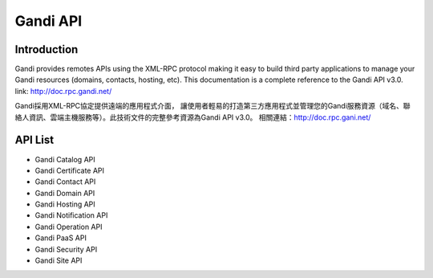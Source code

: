========================
Gandi API
========================


Introduction
------------------
Gandi provides remotes APIs using the XML-RPC protocol making it easy to build third party applications to manage your Gandi resources (domains, contacts, hosting, etc).
This documentation is a complete reference to the Gandi API v3.0.
link: http://doc.rpc.gandi.net/

Gandi採用XML-RPC協定提供遠端的應用程式介面， 讓使用者輕易的打造第三方應用程式並管理您的Gandi服務資源（域名、聯絡人資訊、雲端主機服務等）。此技術文件的完整參考資源為Gandi API v3.0。
相關連結：http://doc.rpc.gani.net/

API List
------------------
- Gandi Catalog API
- Gandi Certificate API
- Gandi Contact API
- Gandi Domain API
- Gandi Hosting API
- Gandi Notification API
- Gandi Operation API
- Gandi PaaS API
- Gandi Security API
- Gandi Site API

